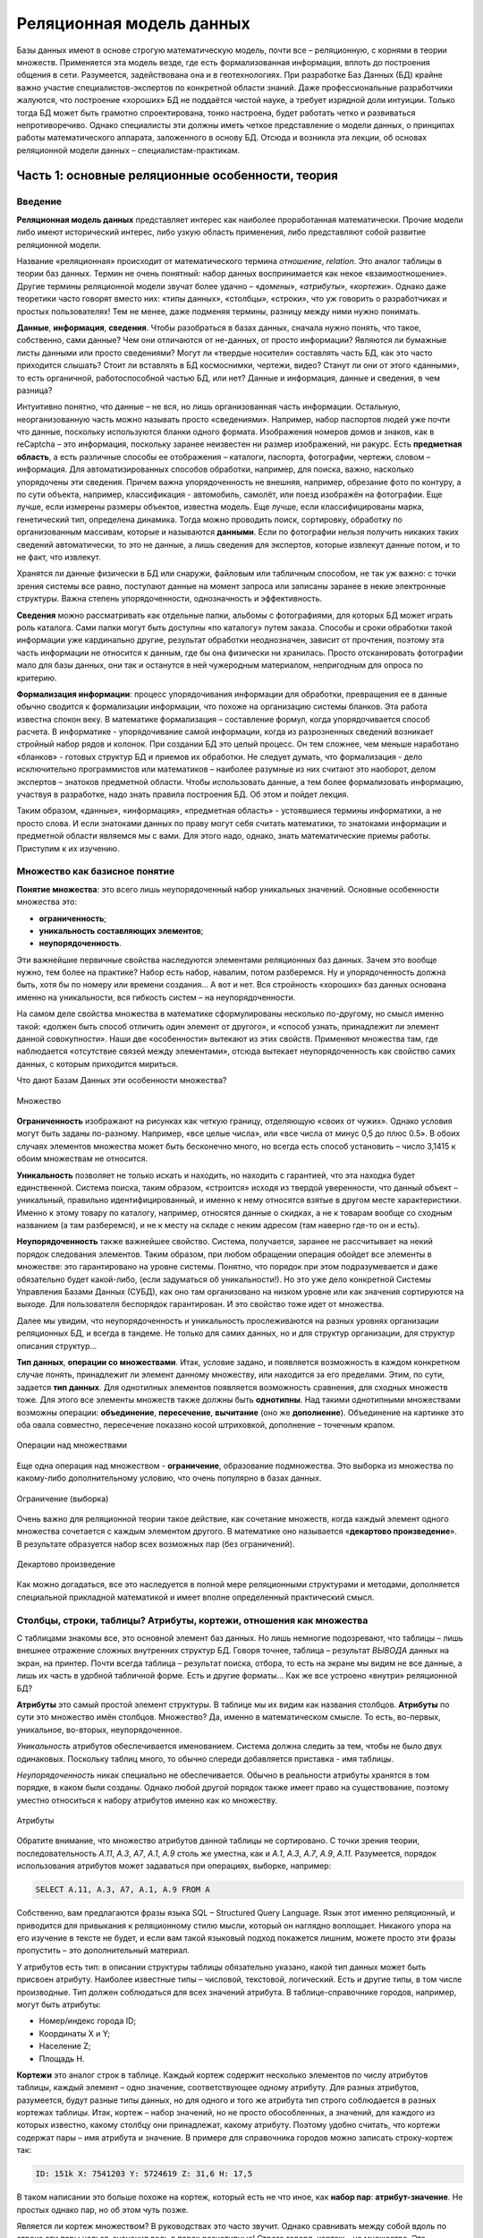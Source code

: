 Реляционная модель данных
=========================

.. seealso:: А. Левин:
  `Базы Данных: реляционные особенности и их практический смысл <http://geofaq.ru/art/master/dbr.htm>`_

Базы данных имеют в основе строгую математическую модель, почти все – реляционную,
с корнями в теории множеств.  Применяется эта модель везде, где есть формализованная информация,
вплоть до построения общения в сети. Разумеется, задействована она и в геотехнологиях.
При разработке Баз Данных (БД) крайне важно участие специалистов-экспертов по конкретной области знаний.
Даже профессиональные разработчики жалуются, что построение «хороших» БД не поддаётся чистой науке,
а требует изрядной доли интуиции. Только тогда БД может быть грамотно спроектирована, тонко настроена,
будет работать четко и развиваться непротиворечиво. Однако специалисты эти должны иметь четкое представление
о модели данных, о принципах работы математического аппарата, заложенного в основу БД. Отсюда и возникла
эта лекции, об основах реляционной модели данных – специалистам-практикам.

Часть 1: основные реляционные особенности, теория
-------------------------------------------------

Введение
^^^^^^^^

**Реляционная модель данных** представляет интерес как наиболее проработанная математически.
Прочие модели либо имеют исторический интерес, либо узкую область применения, либо представляют собой
развитие реляционной модели.

Название «реляционная» происходит от математического термина *отношение*, *relation*.
Это аналог таблицы в теории баз данных. Термин не очень понятный: набор данных воспринимается как некое
«взаимоотношение». Другие термины реляционной модели звучат более удачно – «*домены*», «*атрибуты*»,
«*кортежи*». Однако даже теоретики часто говорят вместо них: «типы данных», «столбцы», «строки»,
что уж говорить о разработчиках и простых пользователях! Тем не менее, даже подменяя термины, разницу
между ними нужно понимать.

**Данные**, **информация**, **сведения**. Чтобы разобраться в базах данных, сначала нужно понять, что
такое, собственно, сами данные? Чем они отличаются от не-данных, от просто информации? Являются ли бумажные
листы данными или просто сведениями? Могут ли «твердые носители» составлять часть БД, как это часто
приходится слышать? Стоит ли вставлять в БД космоснимки, чертежи, видео? Станут ли они от этого «данными»,
то есть органичной, работоспособной частью БД, или нет? Данные и информация, данные и сведения, в чем разница?

Интуитивно понятно, что данные – не вся, но лишь организованная часть информации. Остальную, неорганизованную
часть можно называть просто «сведениями». Например, набор паспортов людей уже почти что данные, поскольку
используются бланки одного формата. Изображения номеров домов и знаков, как в reCaptcha – это информация,
поскольку заранее неизвестен ни размер изображений, ни ракурс. Есть **предметная область**, а есть различные
способы ее отображения – каталоги, паспорта, фотографии, чертежи, словом – информация. Для
автоматизированных способов обработки, например, для поиска, важно, насколько упорядочены эти сведения.
Причем важна упорядоченность не внешняя, например, обрезание фото по контуру, а по сути объекта, например,
классификация - автомобиль, самолёт, или поезд изображён на фотографии.  Еще лучше, если измерены размеры
объектов, известна модель. Еще лучше, если классифицированы марка, генетический тип, определена динамика.
Тогда можно проводить поиск, сортировку, обработку по организованным массивам, которые и называются
**данными**. Если по фотографии нельзя получить никаких таких сведений автоматически, то это не данные,
а лишь сведения для экспертов, которые извлекут данные потом, и то не факт, что извлекут.

Хранятся ли данные физически в БД или снаружи, файловым или табличным способом, не так уж важно: с точки
зрения системы все равно, поступают данные на момент запроса или записаны заранее в некие электронные
структуры. Важна степень упорядоченности, однозначность и эффективность.

**Сведения** можно рассматривать как отдельные папки, альбомы с фотографиями, для которых БД может играть
роль каталога. Сами папки могут быть доступны «по каталогу» путем заказа. Способы и сроки обработки такой
информации уже кардинально другие, результат обработки неоднозначен, зависит от прочтения, поэтому эта часть
информации не относится к данным, где бы она физически ни хранилась. Просто отсканировать фотографии мало для
базы данных, они так и останутся в ней чужеродным материалом, непригодным для опроса по критерию.

**Формализация информации**: процесс упорядочивания информации для обработки, превращения ее в данные обычно
сводится к формализации информации, что похоже на организацию системы бланков. Эта работа известна спокон
веку. В математике формализация – составление формул, когда упорядочивается способ расчета. В информатике -
упорядочивание самой информации, когда из разрозненных сведений возникает стройный набор рядов и колонок.
При создании БД это целый процесс. Он тем сложнее, чем меньше наработано «бланков» - готовых структур БД и
приемов их обработки. Не следует думать, что формализация - дело исключительно программистов или математиков
– наиболее разумные из них считают это наоборот, делом экспертов – знатоков предметной области. Чтобы
использовать данные, а тем более формализовать информацию, участвуя в разработке, надо знать правила
построения БД. Об этом и пойдет лекция.

Таким образом, «данные», «информация», «предметная область» - устоявшиеся термины информатики, а не просто
слова.  И если знатоками данных по праву могут себя считать математики, то знатоками информации и предметной
области являемся мы с вами. Для этого надо, однако, знать математические приемы работы. Приступим к их
изучению.

Множество как базисное понятие
^^^^^^^^^^^^^^^^^^^^^^^^^^^^^^

**Понятие множества**: это всего лишь неупорядоченный набор уникальных значений.
Основные особенности множества это:

* **ограниченность**;
* **уникальность составляющих элементов**;
* **неупорядоченность**.

Эти важнейшие первичные свойства наследуются элементами реляционных баз данных. Зачем это вообще нужно,
тем более на практике? Набор есть набор, навалим, потом разберемся. Ну и упорядоченность должна быть, хотя
бы по номеру или времени создания… А вот и нет. Вся стройность «хороших» баз данных основана именно на
уникальности, вся гибкость систем – на неупорядоченности.

На самом деле свойства множества в математике сформулированы несколько по-другому, но смысл именно такой:
«должен быть способ отличить один элемент от другого», и «способ узнать, принадлежит ли элемент данной
совокупности». Наши две  «особенности»  вытекают из этих свойств. Применяют множества там, где наблюдается
«отсутствие связей между элементами», отсюда вытекает неупорядоченность как свойство самих данных, с которым
приходится мириться.

Что дают Базам Данных эти особенности множества?

.. figure:: /_static/2.databases/rdb/pic1.png
   :align: center

   Множество

**Ограниченность** изображают на рисунках как четкую границу, отделяющую «своих от чужих». Однако условия могут быть заданы по-разному. Например, «все целые числа», или «все числа от минус 0,5 до плюс 0.5». В обоих случаях элементов множества может быть бесконечно много, но всегда есть способ установить – число 3,1415 к обоим множествам не относится.

**Уникальность** позволяет не только искать и находить, но находить с гарантией, что эта находка будет единственной. Система поиска, таким образом, «строится» исходя из твердой уверенности, что данный объект – уникальный, правильно идентифицированный, и именно к нему относятся взятые в другом месте характеристики. Именно к этому товару по каталогу, например, относятся данные о скидках, а не к товарам вообще со сходным названием (а там разберемся), и не к месту на складе с неким адресом (там наверно где-то он и есть).

**Неупорядоченность** также важнейшее свойство. Система, получается, заранее не рассчитывает на некий порядок следования элементов. Таким образом, при любом обращении операция обойдет все элементы в множестве: это гарантировано на уровне системы. Понятно, что порядок при этом подразумевается и даже обязательно будет какой-либо, (если задуматься об уникальности!). Но это уже дело конкретной Системы Управления Базами Данных (СУБД), как оно там организовано на низком уровне или как значения сортируются на выходе. Для пользователя беспорядок гарантирован. И это свойство тоже идет от множества.

Далее мы увидим, что неупорядоченность и уникальность прослеживаются на разных уровнях организации реляционных БД, и всегда в тандеме. Не только для самих данных, но и для структур организации, для структур описания структур…

**Тип данных**, **операции со множествами**. Итак, условие задано, и появляется возможность в каждом конкретном случае понять, принадлежит ли элемент данному множеству, или находится за его пределами. Этим, по сути, задается **тип данных**. Для однотипных элементов появляется возможность сравнения, для сходных множеств тоже. Для этого все элементы множеств также должны быть **однотипны**. Над такими однотипными множествами возможны операции: **объединение**, **пересечение**, **вычитание** (оно же **дополнение**). Объединение на картинке это оба овала совместно, пересечение показано косой штриховкой, дополнение – точечным крапом.

.. figure:: /_static/2.databases/rdb/pic2.png
   :align: center

   Операции над множествами

Еще одна операция над множеством - **ограничение**, образование подмножества. Это выборка из множества по какому-либо дополнительному условию, что очень популярно в базах данных.

.. figure:: /_static/2.databases/rdb/pic2a.png
   :align: center

   Ограничение (выборка)

Очень важно для реляционной теории такое действие, как сочетание множеств, когда каждый элемент одного множества сочетается с каждым элементом другого. В математике оно называется «**декартово произведение**». В результате образуется набор всех возможных пар (без ограничений).

.. figure:: /_static/2.databases/rdb/pic2b.png
   :align: center

   Декартово произведение

Как можно догадаться, все это наследуется в полной мере реляционными структурами и методами, дополняется специальной прикладной математикой и имеет вполне определенный практический смысл.

Столбцы, строки, таблицы? Атрибуты, кортежи, отношения как множества
^^^^^^^^^^^^^^^^^^^^^^^^^^^^^^^^^^^^^^^^^^^^^^^^^^^^^^^^^^^^^^^^^^^^

С таблицами знакомы все, это основной элемент баз данных. Но лишь немногие подозревают, что таблицы – лишь внешнее отражение сложных внутренних структур БД. Говоря точнее, таблица – результат *ВЫВОДА* данных на экран, на принтер. Почти всегда таблица – результат поиска, отбора, то есть на экране мы видим не все данные, а лишь их часть в удобной табличной форме. Есть и другие форматы… Как же все устроено «внутри» реляционной БД?

**Атрибуты** это самый простой элемент структуры. В таблице мы их видим как названия столбцов. **Атрибуты** по сути это множество имён столбцов. Множество? Да, именно в математическом смысле. То есть, во-первых, уникальное, во-вторых, неупорядоченное.

*Уникальность* атрибутов обеспечивается именованием. Система должна следить за тем, чтобы не было двух одинаковых. Поскольку таблиц много, то обычно спереди добавляется приставка - имя таблицы.

*Неупорядоченность* никак специально не обеспечивается. Обычно в реальности атрибуты хранятся в том порядке, в каком были созданы. Однако любой другой порядок также имеет право на существование, поэтому уместно относиться к набору атрибутов именно как ко множеству.

.. figure:: /_static/2.databases/rdb/pic3.png
   :align: center

   Атрибуты

Обратите внимание, что множество атрибутов данной таблицы не сортировано. С точки зрения теории, последовательность *A.11*, *A.3*, *A7*, *A.1*, *A.9* столь же уместна, как и *A.1*, *A.3*, *A.7*, *A.9*, *A.11*. Разумеется, порядок использования атрибутов может задаваться при операциях, выборке, например:

.. code-block:: sql

    SELECT A.11, A.3, A7, A.1, A.9 FROM A

Собственно, вам предлагаются фразы языка SQL – Structured Query Language. Язык этот именно реляционный, и приводится для привыкания к реляционному стилю мысли, который он наглядно воплощает. Никакого упора на его изучение в тексте не будет, и если вам такой языковый подход покажется лишним, можете просто эти фразы пропустить – это дополнительный материал.

У атрибутов есть тип: в описании структуры таблицы обязательно указано, какой тип данных может быть присвоен атрибуту. Наиболее известные типы – числовой, текстовой, логический. Есть и другие типы, в том числе производные. Тип должен соблюдаться для всех значений атрибута. В таблице-справочнике городов, например, могут быть атрибуты:

* Номер/индекс города ID;
* Координаты X и Y;
* Население Z;
* Площадь H.

**Кортежи** это аналог строк в таблице. Каждый кортеж содержит несколько элементов по числу атрибутов таблицы, каждый элемент – одно значение, соответствующее одному атрибуту. Для разных атрибутов, разумеется, будут разные типы данных, но для одного и того же атрибута тип строго соблюдается в разных кортежах таблицы. Итак, кортеж – набор значений, но не просто обособленных, а значений, для каждого из которых известно, какому столбцу они принадлежат, какому атрибуту. Поэтому удобно считать, что кортежи содержат пары – имя атрибута и значение. В примере для справочника городов можно записать строку-кортеж так:

.. code-block:: sql

    ID: 151k X: 7541203 Y: 5724619 Z: 31,6 H: 17,5

В таком написании это больше похоже на кортеж, который есть не что иное, как **набор пар**: **атрибут-значение**. Не простых однако пар, но об этом чуть позже.

Является ли кортеж множеством? В руководствах это часто звучит. Однако сравнивать между собой вдоль по строке эти пары нельзя, значения ведь в парах разнотипные! Строго говоря, кортеж - не множество.  Это подчеркивается его названием, «cortege» переводится как цепочка, последовательность. Однако не следует думать, что значения в строках таблицы всегда выстроены – нет, как и для атрибутов, порядок следования может быть любой. Как правило, система обращается к значениям по именам атрибутов, а не по их порядку. В этом смысле изображения кортежей на рисунке равноправны.

.. figure:: /_static/2.databases/rdb/pic4.png
   :align: center

   Кортежи

Где же тогда еще задействованы множества? Где однотипность? Исходя из свойств атрибутов, каждая строка-кортеж похожа на другую – ведь во всех содержится одинаковое количество пар, и они сходны поатрибутно. Можно сказать, что ***все кортежи однотипны***. Конечно, это уже будет сложный тип, но вполне полезный и логичный – например, тип «Город», состоящий из Индекса, Координат, Населения.

Соблюдение однотипности кортежей очень важно для БД: если в таблице будут города без координат, с описанием вместо них, или без номера, или с неопределенным населением, согласитесь, это будет не БД, а сырые данные.

**Отношение** по сути и есть множество таких однотипных цепочек - кортежей. Именно множество, где каждый элемент имеет некоторый тип. Тип этот сложный, составной, можно его назвать тип «Город».

.. figure:: /_static/2.databases/rdb/pic5.png
   :align: center

   Отношение

Что за словечко вообще – «отношение»? Отношение чего к чему? Термин не выдуман специально для БД, он происходит из теории множеств, где обозначает сочетание одного множества с другим для составления пар, уже знакомое нам как декартово произведение. Одно исходное множество для сочетания мы видим – набор атрибутов, а другое? Это же просто значения, их бесчисленное множество. Множество?! Пожалуй, да, а вот бесчисленное ли? Об этом мы еще поговорим.

Итак, свойства отношений которые, как мы уже поняли, представляют собой множества однотипных элементов - кортежей:

* **Уникальность составляющих кортежей** – не должно быть двух одинаковых.
* **Неупорядоченность кортежей**. Порядок их следования, как можно догадаться, по умолчанию не определен.

Кроме того, в отношении соблюдается **неупорядоченность атрибутов**. Как во всем отношении, так и по кортежам. Как было сказано выше, обращение системы к значениям идет строго по именам атрибутов, И никогда - по их физическому порядку.

Здесь уместны комментарии – на самом деле, в математике неупорядоченность множеств не считается определяющим свойством. Известны упорядоченные множества, частично упорядоченные… Однако реляционная теория основывается на самых простых, «классических» множествах, именно неупорядоченных. Вы не можете, таким образом, ожидать от отношения некоего порядка строк, а вынуждены задавать его явно специальными командами. Среди них нет команды «по умолчанию» или по «физическому порядку», как в жизни. Всегда как порядок используется одна из колонок–атрибутов. Стоит позаботиться о том, чтобы в таблице такие колонки были - например, атрибут «широта» или «столица».

Итак, основные понятия реляционной теории – **атрибут**, **кортеж**, **отношение**.

В просторечии им соответствуют столбец, строка, таблица. Столбцы еще именуют колонками (columns), а строки – «записями» (records). Первое понятно, а второе имеет давнее происхождение, когда БД создавались последовательным вписыванием строк-значений, кропотливо и вручную.  Словом, в любых разработках, в описаниях БД, в терминологии SQL это синонимы, однако всегда под ними понимаются именно реляционные атрибуты, кортежи, отношения, а не наоборот.

Необходимо вкратце сказать о связи этих понятий с предметной областью:

* **Атрибут** обычно понимают как свойство некоего объекта;
* **Кортеж** представляет один какой-либо объект исследования, рассмотрения. Точнее, набор свойств объекта (что не одно и то же, если вдуматься).
* **Отношение**, таким образом, можно рассматривать как набор однотипных объектов, представляющий род, вид, тип, ассоциацию. В программировании это понятие фигурирует как «класс объектов». Отсюда понятно, что не следует делать таблицы на каждый город отдельно! Это класс однотипных объектов. Скорее теория требует декомпозиции на свойства, и каждому виду свойств должна соответствовать своя таблица. Например, улицы одного города лучше свести в единую таблицу.

Не всегда объект это физический предмет, разумеется. Это может быть некое событие, пперипись населения, например. Их проводят раз в несколько лет, и есть смысл их сгруппировать в отдельную таблицу. Бывают и другие разновидности объектов.  При разбиении на таблицы важно одно – увидеть набор взаимоувязанных свойств.

Типы данных? Домены!
^^^^^^^^^^^^^^^^^^^^

**Основные типы данных** в БД те же, что и в программировании:

* Целочисленный INTEGER;
* дробночисленный (с плавающей точкой) FLOAT;
* текстовой (символьный) различной длины CHAR, VARCHAR;
* логический (да/нет) BOOLEAN;
* временной (дата/время) (DATE/TIME).

Однако любых математических типов будет недостаточно, чтобы построить целостную базу данных и избежать несоответствий. Например, координаты XY  в системе Гаусса-Крюгера должны быть миллионы метров – не меньше и не больше. Население Z не может быть меньше 0, редкие виды растительности ограничиваются Красной Книгой… Это помогает не только отсекать возможные ошибки, но и заранее сузить область определения, задать ей практичные рамки. Такое пользовательское описание данных очень близко к понятию домена. Говоря **точнее**, домен это потенциально возможное множество значений. Domain в переводе означает «область», здесь смысл не расходится с переводом.

**Свойства домена**: очевидно, что домен является множеством, хотя в общем случае его значения нельзя просто перечислить. Зато всегда можно понять, в домене данное значение или нет. От множества, таким образом, наследуются свойства:

* **Ограниченность**: домен имеет границу, данные делятся на возможные и невозможные. Как и для множества, это не означает, что количество элементов конечное.
* **Уникальность**: можно сравнить одни элементы с другими и избежать дубликатов. Для одного отдельного домена это само собой разумеется.

.. figure:: /_static/2.databases/rdb/pic6.png
   :align: center

   Домены

По теории множеств **элемент кортежа** – не что иное, как сочетание атрибута со значением из домена. Домен - то самое упомянутое выше множество возможных значений для данного атрибута. Варианты задания условий могут быть разные, но всегда домен определяется, как подмножество одного из основных типов данных.

**Домен и атрибуты**. Итак, атрибуты должны быть увязаны с доменами, как говорят, «определены на некоем домене». Мало того, по теории БД понятие домена является краеугольным. На одном домене могут быть заданы несколько атрибутов. Например, домен «Глубин» может определять возможные значения для атрибутов «Глубина скважины», «Глубина обсадки», «Глубина установки фильтра», и даже «Глубина грунтовых вод», хотя это уже не техническая характеристика. Все эти атрибуты близки по диапазону, и вряд ли каждому нужен отдельный домен. Наоборот, задав их на одном домене, мы фиксируем возможность сравнивать эти характеристики (что глубже чего расположено, например). Это очень ценно для БД, поскольку отражает естественные соотношения, задает возможность взаимопроверок, сравнений.

**Атомарность значений**: теория настаивает, что значения домена должны быть простыми, атомарными, как говорят, то есть максимально несоставными. Это вообще-то не следует из теории множеств. Множества вообще могут содержать сложные элементы. Однако домены в этом плане более строги. Если домен задан как «Числовое значение от нуля до 200 метров», то в ячейку БД можно вписать только ОДНО числовое значение, а не два и не три вместе, как варианты.  Иначе как будут процедуры сравнивать эти числа? Проверять уникальность? Словом, одно значение - это один тип, а два вместе – уже пара значений, принципиально другой тип элемента.

Некоторые системы, однако, пользуются неатомарными значениями, разрешая последовательности и даже вложенные таблицы в качестве значений, но реляционными, в класическом понимании, считаться они не могут.

**Естественность доменов**. Даже теоретики БД признают, что домены должны нести смысловую нагрузку. Можно, конечно, определить домен как числовой тип данных «от и до» и на этом успокоиться. Однако куда полезнее относиться к домену, как к некоей группе параметров описания предметной области, к некоему смысловому понятию. Например, домен «Координаты», «Азимуты», «Температуры», «Глубины» и тому подобные.

Одного только названия и математического условия для домена может оказаться недостаточно. Например, площади городов от 0 до 200 км и площади процессоров от 14 до 50 нм вряд ли разумно считать одним доменом. Разные единицы измерения, способы, разная дискретность, вообще разные природные среды, ну и главное - трудно представить необходимость сравнения этих двух параметров между собой. Словом, не только условие важно, а все, что формулирует некую часть предметной области – описание, точность измерения, способ и т.д., но в первую очередь – естественный смысл.

Именно поэтому разработчиками баз данных домен признается как непростое понятие, требующее экспертной проработки. Однако, как правило, многие сферы предметной области уже достаточно формализованы, имеют готовые понятия и справочники.

**Ограничить излишние сравнения между атрибутами**, таким образом – основное назначение доменов. С другой стороны, можно сказать: «наметить возможные сравнения между нужными атрибутами»! И не только в одной БД - если в разных массивах данных описаны сходные домены – координаты в одной системе, температуры по Цельсию, глубины от поверхности в метрах, то понятно, что вполне возможно их значения сравнивать, сопоставлять между собой, совместно анализировать! Таким образом, ограничения оборачиваются свободой действий, свободой манипуляции с данными.

Первичный ключ, внешний ключ, связи
^^^^^^^^^^^^^^^^^^^^^^^^^^^^^^^^^^^

Уникальность строк-кортежей должна обеспечиваться в таблице, помните? В связи с этим **первичный ключ** – *primary key* - очень важное понятие, можно сказать «ключевое». Теоретически это набор значений, который однозначно идентифицирует данный кортеж. Точнее сказать, набор атрибутов отношения, минимально необходимый для идентификации. В теории допустимо, чтобы хоть одно значение различалось, в самой последней колонке, например. Однако мы знаем, что в реальности есть свойства важные, основные, а есть вспомогательные, несущественные. На практике удобно заранее определить небольшой набор признаков, существенных для описания объекта предметной области. Это и будет первичный ключ. Он может быть простой – из одной колонки, и составной – из нескольких. В принципе возможны таблицы, где все колонки входят в первичный ключ, все признаки существенны.

Первичный ключ составляет стержень таблицы, и любая СУБД имеет технические средства для его реализации. После назначения колонок первичным ключом уникальность по нему отслеживается автоматически. Система не позволит создать две строки с одинаковыми значениями первичного ключа.

Практический смысл первичного ключа очевиден: объект предметной области однозначно описывается с помощью набора атрибутов таблицы. Если меняется понимание объекта, меняется и этот набор атрибутов.

**Классы объектов** предметной области, можно сказать, моделируются с помощью первичных ключей. Первичный ключ фиксирует самое главное в объекте, его уникальную сущность. Остальные поля можно считать «просто атрибутами», «атрибутикой», как часто говорят.

Пропущенные значения (NULL)
^^^^^^^^^^^^^^^^^^^^^^^^^^^

Базы данных разрешают пропущенные значения, обозначая их словечком «NULL» - «не известно». Казалось бы, что тут необычного?  В таблицах и должны быть пробелы, куда от них денешься? Однако с точки зрения реляционной теории это не так уж очевидно. Значения атрибута, как мы знаем, должны быть однотипны. Можно ли сравнить любое целочисленное значение с NULL'ом? Значение -1 (минус один) будет больше NULL или нет? Ответ один – NULL, то есть опять-таки «не известно». Понятно, что это принципиально другой, особый тип данных. Очевидно, что это ведет к усложнению логики, ведь на любой вопрос к ячейке может быть теперь не два, а три ответа – «ДА», «НЕТ» и «не известно». В реальности так и происходит – команды СУБД содержат особые фразы для условий вида «IS NOT NULL». Теория их запрещает во многих случаях, например, в составе первичного ключа, и все системы за этим неукоснительно следят.

Внешние ключи и связи
^^^^^^^^^^^^^^^^^^^^^

**Внешний ключ** – *Foreign key* - служит для связи таблиц. Это значения из одной таблицы, по которым можно однозначно привязаться к другой. Точнее говоря, для отношения внешний ключ - это опять-таки набор определенных заранее атрибутов. Например, в таблице точек наблюдений может быть атрибут «Административный Район», где для каждой точки проставлен код района, которому она принадлежит. Имеется таблица-справочник административных районов, в которой каждый район описан отдельной строкой. Для каждой точки по коду района можно найти его название и другие характеристики. Можно вообще соединить две таблицы в одну по этим ключам. Говорят, что атрибут «Район» – внешний ключ, ссылающийся на другую таблицу. Колонка ID в той, второй таблице, должна быть обязательно первичным ключом, иначе могут случайно сыскаться два одинаковых кода района в разных строках и система даст сбой, не сумеет однозначно привязаться.

.. figure:: /_static/2.databases/rdb/pic7.png
   :align: center

   Внешний ключ – Foreign key

Таким образом, на одну точку обеспечивается одно значение, одна строка в таблице РАЙОНЫ. Наоборот, точек к такому району может относиться множество, и связь называется «один-ко-многим», это наиболее распространенный тип связи. На диаграммах конец связи «ко многим» обозначается разветвлением, стрелкой или знаком бесконечность.

Итак, *внешний ключ должен ссылаться на первичный ключ* другой таблицы. В своей таблице он может быть обычным атрибутом, а может входить в состав первичного ключа, это заранее не известно. Например, если в таблице точек нумерация не сквозная по области, а порайонная, то атрибут «Район» логичным образом войдет в первичный ключ. К его внешней функции это не будет иметь прямого отношения.

Понятно, что первичный ключ может быть составным, а внешний ключ? Тоже может. Например, коды административных районов не обязаны быть уникальными, и могут повторяться в разных областях (субъектах федерации). Тогда первичный ключ таблицы районов будет «Код района» и «Код области», и на диаграмме связей мы увидим между таблицами две линии. Словом, система ключей достаточно гибкая, чтобы отражать любые варианты идентификации объектов предметной области. На этапе проектирования вполне достаточно сказать, что мол «к таблице точек привязаны районы», а с конкретными ключами разобраться позднее.

Не исключен также даже случай, когда и внешний ключ и первичный ключ связи один-ко-многим расположены в одной таблице. Связь таблицы «с собой же» нужна, чтобы моделировать соподчинение каких-либо однородных объектов – сотрудников, брендов и т.п. Для каждой починенной реки указывается главная, куда она впадает, например:

.. figure:: /_static/2.databases/rdb/pic8.png
   :align: center

   Связь таблицы «с собой же»

Таким компактным образом в реляционной БД может храниться иерархическая структура. Система первичных и внешних ключей, таким образом, составляет основу структуры БД, ее каркас.

Первичный ключ определен на каком-либо домене. Чтобы связь работала четко, на этом же домене должен быть определен и внешний ключ. В нашем примере это очевидно: набор кодов административных районов должен быть один и тот же, а не для разных областей. Идя далее, можно говорить, что к любому первичному ключу потенциально возможна связь, и соответственно, на его домене, скорее всего, будет основан внешний ключ в другой таблице. Такие «ведущие» домены особенно важны – ведь от них зависит структура не только таблиц, но и всей БД!

Нормализация
^^^^^^^^^^^^

Выше мы видели примеры, когда таблица не вполне соответствует требованиям реляционной теории. Содержит неатомарные значения, например, или объекты относятся к разным типам. Теоретически проработана методика, как поступать с такими таблицами. Описаны первая нормальная форма, когда значения всех атрибутов атомарны. Математически строго определены вторая нормальная форма, третья и так далее, как результаты улучшения предыдущих форм. Это улучшение называется **нормализацией**.

Как происходит нормализация? Уже приводились примеры неатомарности значений. Допустим, в какой-то колонке встречаются два значения вместо положенного одного (по сути это и не реляционное отношение вовсе, а сырые данные). Нужно разделить колонку на две. Разумеется, каждому значению придется придать смысл – максимальное значение и минимальное, среднее и максимум, и т.п. Но откуда взять этот смысл? Теория вам этого не скажет, математика не поможет, тут потребуется анализ данных, а точнее, исходной информации экспертом. На этом простом примере видно, что вся теория нормализации в реальности упирается в тщательную работу с первоисточниками, в грамотную формализацию. Мало того – на деле выходит, что теорией этой пользоваться опасно. Однако, с другой стороны, для проведения нормализации вполне достаточно здравого смысла, опыта и интуиции эксперта. Ведь когда, на каком этапе проекта делить колонку надвое, тоже важно! Если такой случай один на сто тыщ, ясно, что он погоды не делает - не лучше ли просто его игнорировать (ввести только среднее), пока такие исключения не накопяться? А тогда уж вводить в БД не только «max» и «min», а полные ряды наблюдений по совершенно другой системе.

В каких именно случаях и какая нужна нормализация, будет показано дальше.

Часть 2. Практический смысл реляционных особенностей БД
-------------------------------------------------------

Домены и ограничения
^^^^^^^^^^^^^^^^^^^^

Домены широко известны, однако специальные средства для их реализации в СУБД обычно примитивны: немногие системы поддерживают понятие домена явно. Однако тем не менее в любой, даже самой простой реляционной СУБД найдутся достаточные способы для реализации доменов. Как же они задаются технически? Прежде всего, как типы данных пользователя, производные от основных. Берется, например, числовой тип, и дополнительно накладывается ограничивающее условие, «больше», «меньше» или сразу «в каких пределах».

**Ограничения** математического типа можно задавать в любой СУБД. В структуре таблиц можно задавать ограничения «от» и «до» любым числовым атрибутам, это уже шаг к полноценным доменам. Ограничив значения от нуля до 50 м/с, получаем домен скоростей ветра. Кроме того, возможны и сложные условия, и даже процедурные проверки.

Другим видом задания домена является **перечисление**, как вы уже видели выше. Обычно оно реализуется в виде списков, например, перечисление всех возможных румбов: N, NE, E, SE, S, SW, W, NW. Такие законченные списки хранятся в отдельных местах, порой таких, что их трудно пополнять и редактировать. Однако в общем случае список не может состоять из одной колонки, и не может считаться стопроцентно законченным. Классификация, как и в реальности, должна пополняться, редактироваться, адаптироваться, совершенствоваться. Для такой работы в реляционных БД всегда есть готовые структуры – сами таблицы! Мы знаем, что связь таблицы-списка с основной работает как ограничение, не дает вводить незарегистрированные значения, а только краснокнижные виды, например. Именно с помощью таблиц можно организовать домен более гибко – например, как список всех возможных видов фауны, с пометкой особо охраняемых по категориям. На практике при разработке БД выделяется особый класс таблиц – **справочники-классификаторы**, это и есть самый удобный способ задания перечисляемых доменов. Таблица видов флоры и фауны, административных единиц и т.п. Словом, для реализации доменов вполне подходят те же механизмы, что и для самих данных. В любом случае важно еще соблюдать какой-либо принцип именования и взаимоотношения доменов – он частенько отсутствует, и его приходится придумывать разработчику. Впрочем, это, скорее, вопрос дисциплины проектирования и программирования.

Первичность доменов в разработке не вызывает сомнения. На примере доменов ясно, насколько важно участие специалиста по предметной области уже на этом этапе разработки. Вообще этап проектирования доменов, как думается, должен идти раньше определения классов объектов и их конкретных свойств. Справочники и их наполнение вытекают уже из того, какая область знаний подлежит исследованию. Например, при геологических работах справочники горных пород, литологии, кодировки к ним надо готовить еще до самих работ, а тем более до составления БД. Так и обстоит дело там, где информатика на уровне, а степень формализации отрасли высока. К сожалению, часто приходится определять домены постфактум, по уже набранным сырым данным, сводкой из текстовых полей - как следствие – множество ошибок, несоответствий и нонсенсов.

**Структурная роль доменов**. Домены составляют основу хорошей реляционной БД, это ясно, поскольку они задают не только значения в одной колонке, но и возможность сравнений колонок, как бы устанавливая степень родства атрибутов, задавая степень сходства, намечая связи. Для досконально изученного района и формализованной области знаний можно представить заранее определённые домены, например, по готовым нормативам, инструкциям, справочникам и учебникам.

Родственные домены могут и должны составлять структуру, каркас хорошей БД. Например, виды растительности: они объединяются в роды,  возникает еще одна таблица. Логичным образом возникают семейства, отряды, типы… Если эти соподчиненные таблицы работают как домены, ограничивая значения только известными, это задает ни много ни мало, а модель предметной области в части растительности.

Другой пример моделирования предметной области – координаты XYZ. Если собрать домены координат и глубин в одной системе, то они определят пространство исследования. Если добавить еще и время, то таким образом будет заранее задана некая пространственно-временная модель. Для нее будут известны единицы измерения, может быть задана дискретность, описаны неоднородности (подрайоны, сезоны и т.п.). Таким образом, на основе взаимосвязанных доменов также возникает заранее удобная и полезная аппроксимация.

Можно осмелиться и сказать, что вообще конкретное условие, набор значений для доменов второстепенное дело. Важен в первую очередь естественный смысл, описанный «по-русски». Конкретные условия и наборы могут меняться со временем, но смысл должен оставаться и даже наследоваться другими смежными базами данных.

Несмотря смысловую прозрачность, мощность понятия «домен» скрыта как от пользователей, так от разработчиков, и, как следствие, этот реляционный инструмент используется недостаточно. В чем причина недооценки? Слишком многое в доменах оставлено на откуп «здравому смыслу». Мало свойств и правил, иными словами, домены не разработаны математически, и нет надежных приемов, точнее, они у каждого разработчика свои. В учебниках длиной 300 страниц доменам посвящается всего одна. Почти нет практических статей по вопросам доменов: системам предлагается полагаться на чутье и опыт разработчика.

Первичные ключи и индексы
^^^^^^^^^^^^^^^^^^^^^^^^^

Естественность первичного ключа также важна для правильного моделирования предметной области. Ведь первичный ключ – лишь отражение реальной идентификации объектов на практике.

Перекодировать все точки опробования искусственным номером несложно (так называемый искусственный ключ), но это не отменяет необходимости следить за естественной идентификацией объектов. Например, БД работников предприятия вполне может довольствоваться табельным номером как первичным ключом. При расширении предприятия на несколько регионов придется идентифицировать работников по номеру паспорта, ИНН. Для БД города или страны жители всегда  привязаны еще и по месту жительства, на всякий случай. Жителей планеты сложно идентифицировать и по месту, вводится, как мы знаем, биометрия. Ну а скрывающихся персонажей и по биометрии не вычислить, в таких базах обязательно фигурируют еще и особые приметы. Словом, нумерация как идентификатор возможна в пределах одной четко ограниченной стабильной системы, как только система станет шире или будет взаимодействовать с соседними, вопрос естественной идентификации возникнет со всей остротой. Слить БД двух разных предприятий по табельным номерам не удастся.

Реализуются первичные ключи через механизм индексации. Индексы - это специальные структуры, точнее – ряды уже обработанных данных и ссылок. Они служат для быстрой сортировки, но в том числе поддерживают и уникальность. В основу положена отлаженная математика, ее наиболее проверенные и эффективные методы, чтобы обеспечить работу первичного ключа на лету. Специально следить за ними пользователю не приходится, все работает автоматически и очень быстро.

.. code-block:: sql

    CREATE TABLE districts (
      id integer PRIMARY KEY,
      name text
    );

В команде SQL на создание таблицы объявление PRIMARY KEY означает, что в некоторых колонках таблицы (ID, например) не должно быть дубликатов и, кроме того, еще и пропущенных значений.

Возможно задать отдельно «уникальный индекс» еще по каким-то колонкам, кроме первичного ключа, «про запас» на будущее, например, по названию NAME.

Кроме слежения за уникальностью индексы делают эффективной сортировку, и почти все СУБД создают индексы автоматически, по мере надобности.

Принцип целесообразности в разработке БД подскажет, когда понадобится детализация первичного ключа, и каких дубликатов можно ожидать. И если явные дубликаты не допустит система, то следить за скрытыми, потенциальными – дело администратора БД и экспертов.

Внешний ключ и связи
^^^^^^^^^^^^^^^^^^^^

Внешний ключ, по сути, задает связь между двумя таблицами. Для реализации связи нужно указать внешний ключ в одной таблице – это может быть любая колонка - и другую, связуемую таблицу. На практике эти два понятия, связь и внешний ключ, редко разделяются. Чаще всего они и задаются вместе, еще при создании таблицы, как ограничение со стороны внешнего ключа.
Пример организации связи между точками и районами на языке SQL будет выглядеть вот так:

.. code-block:: sql

    CREATE TABLE points (
      id integer PRIMARY KEY,
      x real,
      y real,
      z real,
      district integer REFERENCES districts
    );

Это автоматически означает, что в колонке *points.district*, объявленной внешним ключом, могут быть значения только из колонки *districts.id*.

Разумеется, порядок создания таблиц важен – сначала создается таблица *districts*, которая «ничего не знает» про *points* (это логично, если вдуматься – административные районы сто лет стояли, а точки лишь потом понатыкали ). Поскольку при создании *points* ссылается на *districts*, то она создается во вторую очередь. Результатом применения двух вышеприведенных команд SQL будет пара связанных таблиц:

.. figure:: /_static/2.databases/rdb/pic9.png
   :align: center

   Связь двух таблиц

Разрешается задать связь и потом, после создания и даже наполнения таблиц: возможны всякие варианты. Однако хорошим тоном считается задавать все связи сразу, хотя бы приблизительно. Тип связи («один-ко-многим» или «один-к-одному») не задается пользователем, он вычисляется системой, исходя из того, где первичный ключ, а где – внешний. В нашем случае в таблице *points* внешний ключ, следовательно, здесь один и тот же код района может повторяться много раз, хоть в каждой строке, значит, это сторона связи = «много». В таблице *districts* код района *id* – первичный ключ, в этой колонке никак не может быть одинаковых значений, это сторона связи «один».

Получается, однотипные ключевые атрибуты входят в разные таблицы, задавая связи или обозначая сравнение данных. В таком случае  важно, чтобы ключевые колонки были однотипны, определены на одном наборе, словом, сопоставимы не только как типы данных, но и по здравому смыслу. Разумно это отслеживать в БД через домены. В идеале, система должна допускать установление связи, только когда оба соединяемых атрибута принадлежат одному домену. Как говорят, «определены на одном домене».

**Соединение для запроса** может реализовываться временно, в момент проведения операции, как простое математическое соединение двух таблиц по каким-либо колонкам, подобно застежке-молнии. Это не структурная связь, она не требует ключей в общем случае.

Требования однотипности для любых связей очевидны. Если такая связь, например, идет по численным полям, то крайне важно, чтобы в соответствующем месте были зафиксированы еще и такие характеристики этих параметров, как **единицы измерения и дискретность параметра**. Стратегически важные параметры пространства-времени разумно дискретизировать заранее.

В частном случае, когда идет простое сравнение значений двух колонок, и выясняется, кто больше, а кто меньше, дискретность кажется излишней. Однако связи реализуются через соединение по условию равенства, и в этом случае очевидно, что вопросы единиц измерения, дискретности связуемых параметров должны отслеживаться через домен хотя бы для основных параметров БД.

Вопросы дискретности и единиц измерения должны быть заложены в методику исследований, разумеется, но так редко бывает на практике.

Итак, любая связь в БД должна задаваться как отражение естественных взаимоотношений через строго заданный домен. Это формализует предметную область и «дисциплинирует» данные по проекту.

Однако естественная связь, как правило, требует не простого, а составного ключа, из нескольких параметров.  Как быть на практике? Составной внешний ключ неудобен для работы, тормозит систему и усложняет схему. На практике его стараются избежать, например, в нужный момент перекодировать значения трех ключевых колонок одним кодовым номером. На практике это реализуется через механизмы автонумерации и индексов.

Целостность и каскадные операции
^^^^^^^^^^^^^^^^^^^^^^^^^^^^^^^^

**Целостность сущностей** – объектов определяется первичными ключами таблицы. Первичный ключ должен быть естественным. Если работает автономер, то естественный первичный ключ реализуется через уникальный индекс. Такая целостность не дает вводить дубликаты, гарантирует уникальность объектов и отсутствие пробелов для любых операций.

**Целостность связей** формирует структуру всей БД. В примере выше с внешним ключом видно, что таблица *districts* «главнее», поскольку *points* ссылается на нее. Очевидно, что если один из районов исчезает (например, упразднен), то значения в *points* не могут продолжать ссылаться на несуществующее значение, требуются какие-то изменения. Это и есть принцип ссылочной целостности. Система в общем случае не даст удалить район, пока не решены ссылки в *points*.  Ссылки должны быть либо удалены, либо исправлены заранее на другой район.

Можно пользоваться таким механизмом целостности, как «каскадные операции». Если механизм включен, то при удалении основной сроки удаляются связанные с ней. Второй вариант – каскадное переименование, при изменении кода района в таблице *districts* в таблице *points* он тоже автоматически меняется.

**Целостность понятий** не менее важна и для БД в целом, и для отдельных операций. Это естественная смысловая, или, как говорят, «**семантическая целостность**». Она должна быть реализована и через первичные ключи, и через связи, и через домены.

Недостатки реляционной модели
-----------------------------

* **Строгость структур страдает негибкостью**. Реляционная модель волей-неволей задает строгую однотипность объектов в таблице, тогда как в реальности все они разные. NULL значения помогают примириться с обязательным набором атрибутов, но постоянно стоит дилемма – вынести объекты другого типа за рамки или рамки расширить?

* **Сильная зависимость структур от данных**. Возможности работы реляционными способами, особенно структуры данных, сильно зависят от состава данных, от их статистики. Многие известные модели данных можно уместить в рамках реляционных структур, например, иерархические, как было показано выше. Однако варианты реализации могут быть разные для разных массивов данных. И если данные меняются, приходится менять и структуры. Это довольно болезненный процесс для многих систем, где такие «мутации» не запланированы заранее.

Практически все реляционные особенности БД, унаследованные от множеств, несут весьма точный и вполне конкретный смысл, довольно удобный для моделирования предметной области. Несмотря на то, что понятиям реляционной модели, таким как «атрибут», «отношение», «домен» уже несколько десятков лет, они вполне применимы для формализации современных данных.
